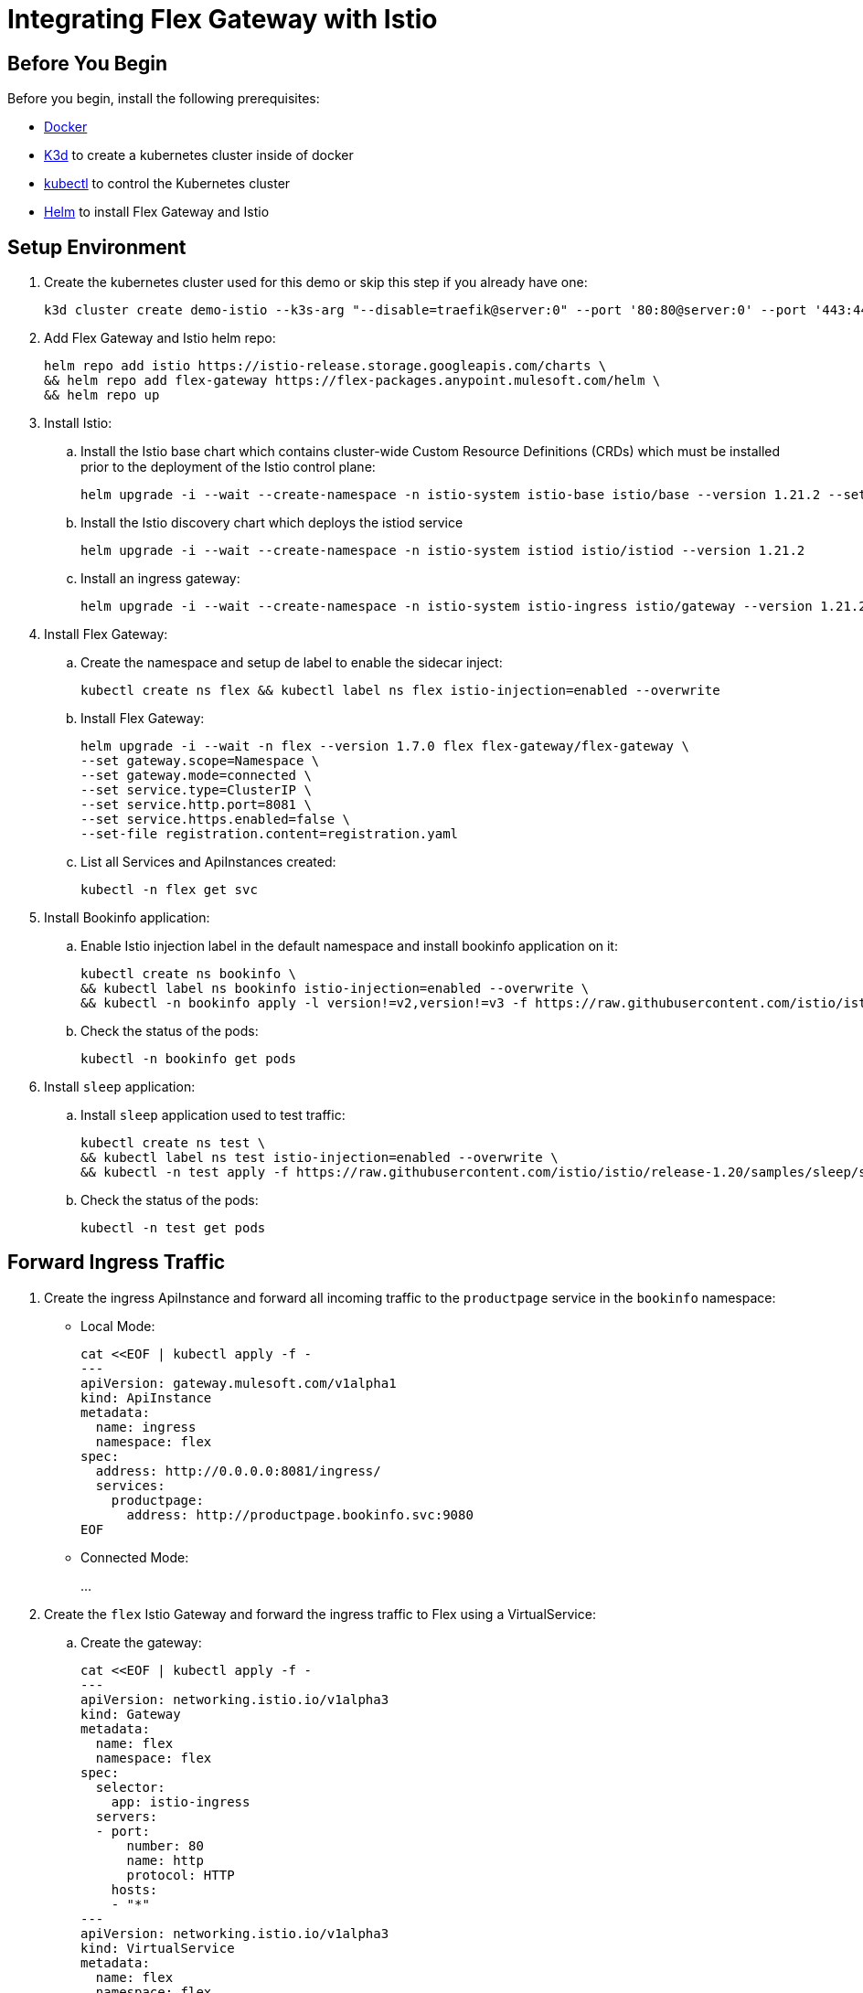 = Integrating Flex Gateway with Istio



== Before You Begin

Before you begin, install the following prerequisites:

* https://docs.docker.com/get-docker/[Docker^]

* https://k3d.io/v5.0.0/#installation[K3d] to create a kubernetes cluster inside of docker

* https://kubernetes.io/docs/tasks/tools/#kubectl[kubectl] to control the Kubernetes cluster

* https://helm.sh/docs/intro/install/[Helm] to install Flex Gateway and Istio

== Setup Environment

. Create the kubernetes cluster used for this demo or skip this step if you already have one:
+
[source,ssh]
----
k3d cluster create demo-istio --k3s-arg "--disable=traefik@server:0" --port '80:80@server:0' --port '443:443@server:0'
----

. Add Flex Gateway and Istio helm repo:
+
[source,ssh]
----
helm repo add istio https://istio-release.storage.googleapis.com/charts \
&& helm repo add flex-gateway https://flex-packages.anypoint.mulesoft.com/helm \
&& helm repo up
----

. Install Istio:
+
.. Install the Istio base chart which contains cluster-wide Custom Resource Definitions (CRDs) which must be installed prior to the deployment of the Istio control plane:
+
[source,ssh]
----
helm upgrade -i --wait --create-namespace -n istio-system istio-base istio/base --version 1.21.2 --set defaultRevision=default
----
+
.. Install the Istio discovery chart which deploys the istiod service
+
[source,ssh]
----
helm upgrade -i --wait --create-namespace -n istio-system istiod istio/istiod --version 1.21.2
----
+
.. Install an ingress gateway:
+
[source,ssh]
----
helm upgrade -i --wait --create-namespace -n istio-system istio-ingress istio/gateway --version 1.21.2
----

. Install Flex Gateway:

.. Create the namespace and setup de label to enable the sidecar inject:
+
[source,ssh]
----
kubectl create ns flex && kubectl label ns flex istio-injection=enabled --overwrite
----
+
.. Install Flex Gateway:
+
[source,ssh]
----
helm upgrade -i --wait -n flex --version 1.7.0 flex flex-gateway/flex-gateway \
--set gateway.scope=Namespace \
--set gateway.mode=connected \
--set service.type=ClusterIP \
--set service.http.port=8081 \
--set service.https.enabled=false \
--set-file registration.content=registration.yaml
----
+
.. List all Services and ApiInstances created:
+
[source,ssh]
----
kubectl -n flex get svc
----

. Install Bookinfo application:
+
.. Enable Istio injection label in the default namespace and install bookinfo application on it:
+
[source,ssh]
----
kubectl create ns bookinfo \
&& kubectl label ns bookinfo istio-injection=enabled --overwrite \
&& kubectl -n bookinfo apply -l version!=v2,version!=v3 -f https://raw.githubusercontent.com/istio/istio/release-1.20/samples/bookinfo/platform/kube/bookinfo.yaml
----
+
.. Check the status of the pods:
+
[source,ssh]
----
kubectl -n bookinfo get pods 
----

. Install `sleep` application:
+
.. Install `sleep` application used to test traffic:
+
[source,ssh]
----
kubectl create ns test \
&& kubectl label ns test istio-injection=enabled --overwrite \
&& kubectl -n test apply -f https://raw.githubusercontent.com/istio/istio/release-1.20/samples/sleep/sleep.yaml
----
+
.. Check the status of the pods:
+
[source,ssh]
----
kubectl -n test get pods
----

== Forward Ingress Traffic

.  Create the ingress ApiInstance and forward all incoming traffic to the `productpage` service in the `bookinfo` namespace:
+
** Local Mode:
+
[source,ssh]
----
cat <<EOF | kubectl apply -f -
---
apiVersion: gateway.mulesoft.com/v1alpha1
kind: ApiInstance
metadata:
  name: ingress
  namespace: flex
spec:
  address: http://0.0.0.0:8081/ingress/
  services:
    productpage:
      address: http://productpage.bookinfo.svc:9080
EOF
----
+
** Connected Mode:
+
...

. Create the `flex` Istio Gateway and forward the ingress traffic to Flex using a VirtualService:
+
.. Create the gateway:
+
[source,ssh]
----
cat <<EOF | kubectl apply -f -
---
apiVersion: networking.istio.io/v1alpha3
kind: Gateway
metadata:
  name: flex
  namespace: flex
spec:
  selector:
    app: istio-ingress
  servers:
  - port:
      number: 80
      name: http
      protocol: HTTP
    hosts:
    - "*"
---
apiVersion: networking.istio.io/v1alpha3
kind: VirtualService
metadata:
  name: flex
  namespace: flex
spec:
  hosts:
  - "*"
  gateways:
  - flex
  http:
  - route:
    - destination:
        host: flex
        port:
          number: 8081
    rewrite:
      uri: /ingress/
EOF
----
+
.. Wait a few seconds (around 10s) and try hit the /api/v1/products/1 page:
+
[source,ssh]
----
curl -v http://localhost/api/v1/products/1
----
+
.. Ensure your receive the following output:
+
[source,ssh]
----
< HTTP/1.1 200 OK
< server: istio-envoy
< date: Tue, 27 Feb 2024 22:06:33 GMT
< content-type: application/json
< content-length: 195
< x-envoy-upstream-service-time: 8
<
* Connection #0 to host localhost left intact
{"id": 2, "author": "William Shakespeare", "year": 1595, "type": "paperback", "pages": 200, "publisher": "PublisherA", "language": "English", "ISBN-10": "1234567890", "ISBN-13": "123-1234567890"}
----

. Add basic-auth policy to ingress ApiInstance to protect it:
+
.. Add the policy:
+
[source,ssh]
----
cat <<EOF | kubectl apply -f -
---
apiVersion: gateway.mulesoft.com/v1alpha1
kind: ApiInstance
metadata:
  name: ingress
  namespace: flex
spec:
  address: http://0.0.0.0:8081/ingress/
  services:
    productpage:
      address: http://productpage.bookinfo.svc:9080
  policies:
  - policyRef:
      name: http-basic-authentication-flex
    config:
      username: foo
      password: bar
EOF
----
+
.. Wait a few seconds (around 10s) and try hit again:
+
[source,ssh]
----
curl -v http://localhost/
----
+
.. Ensure you receive a 401 response.

. Add the message logging policy to log the traffic:
+
[source,ssh]
----
cat <<EOF | kubectl apply -f -
---
apiVersion: gateway.mulesoft.com/v1alpha1
kind: ApiInstance
metadata:
  name: ingress
  namespace: flex
spec:
  address: http://0.0.0.0:8081/ingress/
  services:
    productpage:
      address: http://productpage.bookinfo.svc:9080
  policies:
  - policyRef:
      name: http-basic-authentication-flex
    config:
      username: foo
      password: bar
  - policyRef:
      name: message-logging-flex
    config:
      loggingConfiguration:
      - itemName: "Request"
        itemData:
          message: "#['> ' ++ attributes.version ++ ' ' ++  attributes.method ++ ' ' ++ attributes.headers.host ++ attributes.requestUri]"
          level: "INFO"
          firstSection: true
      - itemName: "Response"
        itemData:
          message: "#['< Status=' ++ attributes.statusCode ++ ' Length=' ++ (attributes.headers['content-length'] default 'none') ++ ' Time=' ++ (attributes.headers['x-envoy-upstream-service-time'] default 'none')]"
          level: "INFO"
          secondSection: true
    order: 0 
EOF
----

== Create a Service to Serve Traffic

. First we need to create the `bookinfo-reviews` ApiInstance to forward the incoming traffic to the `reviews` Service in the `bookinfo` namespace:

** Local Mode:
+
[source,ssh]
----
cat <<EOF | kubectl apply -f -
---
apiVersion: gateway.mulesoft.com/v1alpha1
kind: ApiInstance
metadata:
  name: bookinfo-reviews
  namespace: flex
spec:
  address: http://0.0.0.0:8081/bookinfo/reviews/
  services:
    upstream:
      address: http://reviews.bookinfo.svc:9080
  policies:
  - policyRef:
      name: message-logging-flex
    config:
      loggingConfiguration:
      - itemName: "Request"
        itemData:
          message: "#['> ' ++ attributes.version ++ ' ' ++  attributes.method ++ ' ' ++ attributes.headers.host ++ attributes.requestUri]"
          level: "INFO"
          firstSection: true
      - itemName: "Response"
        itemData:
          message: "#['< Status=' ++ attributes.statusCode ++ ' Length=' ++ (attributes.headers['content-length'] default 'none') ++ ' Time=' ++ (attributes.headers['x-envoy-upstream-service-time'] default 'none')]"
          level: "INFO"
          secondSection: true
EOF
----

** Connected Mode:

. Intercept the traffic from `productpage` service to `reviews` service and forward it to `flex` service:
+
.. Create the API instance:
+
[source,ssh]
----
cat <<EOF | kubectl apply -f -
---
apiVersion: networking.istio.io/v1alpha3
kind: VirtualService
metadata:
  name: bookinfo-reviews
  namespace: istio-system
spec:
  hosts:
  - reviews.bookinfo.svc.cluster.local
  http:
  - match:
    - sourceLabels:
        app: flex
    route:
    - destination:
        host: reviews.bookinfo.svc.cluster.local
        port:
          number: 9080
  - route:
    - destination:
        host: flex.flex.svc.cluster.local
        port:
          number: 8081
    rewrite:
      uri: /bookinfo/reviews/
EOF
----
+
.. Now when we hit the `/productpage` page, using user `foo` and pass `bar`:
+
[source,ssh]
----
curl -v -u foo:bar http://localhost/productpage
----
+
.. Check the logs to ensure the request sent from the productpage service to the reviews service is handled by Flex. The logs should appear as follows:
+
[source,ssh]
----
[flex-gateway-envoy][info] wasm log productpage-message-logging-flex-2.flex.productpage.flex.svc main: [policy: productpage-message-logging-flex-2.flex][api: productpage.flex.svc][req: 6e1f7c32-918d-4b6a-af3f-36a4430f80ae] [accessLog] > HTTP/1.1 GET localhost/ingress/productpage
[flex-gateway-envoy][info] wasm log bookinfo-reviews-message-logging-flex-1.flex.bookinfo-reviews.flex.svc main: [policy: bookinfo-reviews-message-logging-flex-1.flex][api: bookinfo-reviews.flex.svc][req: b23e9c64-a2aa-4464-8984-d1dd6c18f7ea] [accessLog] > HTTP/1.1 GET reviews:9080/bookinfo/reviews/reviews/0
----

.. Apply the rate-limit policy to all request sent to reviews service to protect it:
+
[source,ssh]
----
cat <<EOF | kubectl apply -f -
---
apiVersion: gateway.mulesoft.com/v1alpha1
kind: ApiInstance
metadata:
  name: bookinfo-reviews
  namespace: flex
spec:
  address: http://0.0.0.0:8081/bookinfo/reviews/
  services:
    upstream:
      address: http://reviews.bookinfo.svc:9080
  policies:
  - policyRef:
      name: message-logging-flex
    config:
      loggingConfiguration:
      - itemName: "Request"
        itemData:
          message: "#['> ' ++ attributes.version ++ ' ' ++  attributes.method ++ ' ' ++ attributes.headers.host ++ attributes.requestUri]"
          level: "INFO"
          firstSection: true
      - itemName: "Response"
        itemData:
          message: "#['< Status=' ++ attributes.statusCode ++ ' Length=' ++ (attributes.headers['content-length'] default 'none') ++ ' Time=' ++ (attributes.headers['x-envoy-upstream-service-time'] default 'none')]"
          level: "INFO"
          secondSection: true
    order: 0
  - policyRef:
      name: rate-limiting-flex
    config:
      rateLimits:
      - timePeriodInMilliseconds: 60000
        maximumRequests: 2
      exposeHeaders: true
EOF
----

. Restrict direct access to `bookinfo` services:
+
.. Restrict access:
+
[source,ssh]
----
cat <<EOF | kubectl apply -f -
---
apiVersion: security.istio.io/v1
kind: AuthorizationPolicy
metadata:
  name: flex-allow
  namespace: bookinfo
spec:
  action: ALLOW
  rules:
  - from:
    - source:
        namespaces:
        - flex
        - bookinfo
EOF
----
+
.. Try to hit the details service, from the test namespace:
+
[source,ssh]
----
kubectl -n test exec -ti -c sleep $(kubectl -n test get pod --no-headers -o=name) -- curl -v details.bookinfo:9080/details/0
----
+
The following forbidden response returns:
+
[source,ssh]
----
< HTTP/1.1 403 Forbidden
< content-length: 19
< content-type: text/plain
< date: Thu, 09 May 2024 15:51:11 GMT
< server: envoy
< x-envoy-upstream-service-time: 0
<
* Connection #0 to host details.bookinfo left intact
RBAC: access denied
----
+
.. Check how we can access it from the flex namespace:
+
[source,ssh]
----
kubectl -n flex exec -ti -c app  $(kubectl -n flex get pod --no-headers -o=name) -- flexctl check http http://details.bookinfo:9080/details/0
----
+
See the following response:
+
[source,ssh]
----
[flexctl][info] Access to http address 'http://details.bookinfo:9080/details/0': ok
----

== See Also